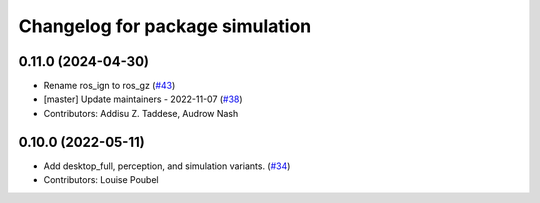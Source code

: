 ^^^^^^^^^^^^^^^^^^^^^^^^^^^^^^^^
Changelog for package simulation
^^^^^^^^^^^^^^^^^^^^^^^^^^^^^^^^

0.11.0 (2024-04-30)
-------------------
* Rename ros_ign to ros_gz (`#43 <https://github.com/ros2/variants/issues/43>`_)
* [master] Update maintainers - 2022-11-07 (`#38 <https://github.com/ros2/variants/issues/38>`_)
* Contributors: Addisu Z. Taddese, Audrow Nash

0.10.0 (2022-05-11)
-------------------
* Add desktop_full, perception, and simulation variants. (`#34 <https://github.com/ros2/variants/issues/34>`_)
* Contributors: Louise Poubel
